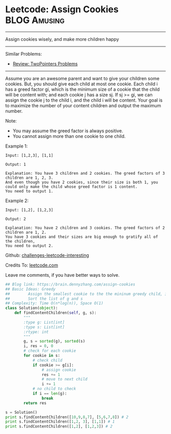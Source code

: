 * Leetcode: Assign Cookies                                          :BLOG:Amusing:
#+STARTUP: showeverything
#+OPTIONS: toc:nil \n:t ^:nil creator:nil d:nil
:PROPERTIES:
:type:     twopointer, greedy, game
:END:
---------------------------------------------------------------------
Assign cookies wisely, and make more children happy
---------------------------------------------------------------------
Similar Problems:
- [[https://brain.dennyzhang.com/review-twopointer][Review: TwoPointers Problems]]
---------------------------------------------------------------------
Assume you are an awesome parent and want to give your children some cookies. But, you should give each child at most one cookie. Each child i has a greed factor gi, which is the minimum size of a cookie that the child will be content with; and each cookie j has a size sj. If sj >= gi, we can assign the cookie j to the child i, and the child i will be content. Your goal is to maximize the number of your content children and output the maximum number.

Note:
- You may assume the greed factor is always positive. 
- You cannot assign more than one cookie to one child.

Example 1:
#+BEGIN_EXAMPLE
Input: [1,2,3], [1,1]

Output: 1

Explanation: You have 3 children and 2 cookies. The greed factors of 3 children are 1, 2, 3. 
And even though you have 2 cookies, since their size is both 1, you could only make the child whose greed factor is 1 content.
You need to output 1.
#+END_EXAMPLE

Example 2:
#+BEGIN_EXAMPLE
Input: [1,2], [1,2,3]

Output: 2

Explanation: You have 2 children and 3 cookies. The greed factors of 2 children are 1, 2. 
You have 3 cookies and their sizes are big enough to gratify all of the children, 
You need to output 2.
#+END_EXAMPLE



Github: [[url-external:https://github.com/DennyZhang/challenges-leetcode-interesting/tree/master/assign-cookies][challenges-leetcode-interesting]]

Credits To: [[url-external:https://leetcode.com/problems/assign-cookies/description/][leetcode.com]]

Leave me comments, if you have better ways to solve.

#+BEGIN_SRC python
## Blog link: https://brain.dennyzhang.com/assign-cookies
## Basic Ideas: Greedy
##        Assign the smallest cookie to the the mininum greedy child, if it matches
##        Sort the list of g and s
## Complexity: Time O(n*log(n)), Space O(1)
class Solution(object):
    def findContentChildren(self, g, s):
        """
        :type g: List[int]
        :type s: List[int]
        :rtype: int
        """
        g, s = sorted(g), sorted(s)
        i, res = 0, 0
        # check for each cookie
        for cookie in s:
            # check child
            if cookie >= g[i]:
                # assign cookie
                res += 1
                # move to next child
                i += 1
            # no child to check
            if i == len(g):
                break            
        return res

s = Solution()
print s.findContentChildren([10,9,8,7], [5,6,7,8]) # 2
print s.findContentChildren([1,2, 3], [1,1]) # 1
print s.findContentChildren([1,2], [1,2,3]) # 2
#+END_SRC
